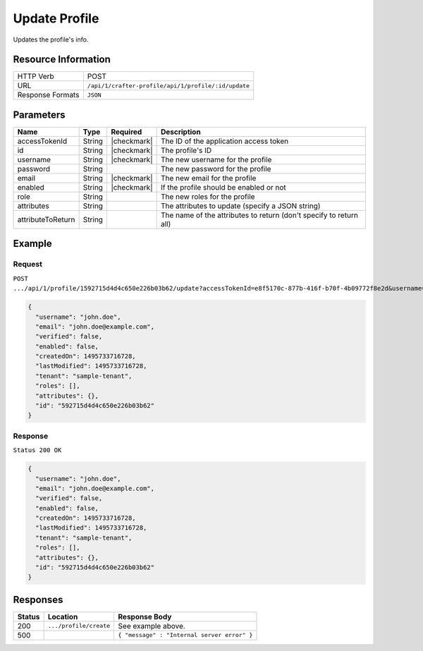 .. .. include:: /includes/unicode-checkmark.rst

.. _crafter-profile-api-profile-update:

==============
Update Profile
==============

Updates the profile's info.

--------------------
Resource Information
--------------------

+----------------------------+-------------------------------------------------------------------+
|| HTTP Verb                 || POST                                                             |
+----------------------------+-------------------------------------------------------------------+
|| URL                       || ``/api/1/crafter-profile/api/1/profile/:id/update``              |
+----------------------------+-------------------------------------------------------------------+
|| Response Formats          || ``JSON``                                                         |
+----------------------------+-------------------------------------------------------------------+

----------
Parameters
----------

+-------------------+-------------+---------------+---------------------------------------------------------------------------------------------------------------------------+
|| Name             || Type       || Required     || Description                                                                                                              |
+===================+=============+===============+===========================================================================================================================+
|| accessTokenId    || String     || |checkmark|  || The ID of the application access token                                                                                   |
+-------------------+-------------+---------------+---------------------------------------------------------------------------------------------------------------------------+
|| id               || String     || |checkmark|  || The profile's ID                                                                                                         |
+-------------------+-------------+---------------+---------------------------------------------------------------------------------------------------------------------------+
|| username         || String     || |checkmark|  || The new username for the profile                                                                                         |
+-------------------+-------------+---------------+---------------------------------------------------------------------------------------------------------------------------+
|| password         || String     ||              || The new password for the profile                                                                                         |
+-------------------+-------------+---------------+---------------------------------------------------------------------------------------------------------------------------+
|| email            || String     || |checkmark|  || The new email for the profile                                                                                            |
+-------------------+-------------+---------------+---------------------------------------------------------------------------------------------------------------------------+
|| enabled          || String     || |checkmark|  || If the profile should be enabled or not                                                                                  |
+-------------------+-------------+---------------+---------------------------------------------------------------------------------------------------------------------------+
|| role             || String     ||              || The new roles for the profile                                                                                            |
+-------------------+-------------+---------------+---------------------------------------------------------------------------------------------------------------------------+
|| attributes       || String     ||              || The attributes to update (specify a JSON string)                                                                         |
+-------------------+-------------+---------------+---------------------------------------------------------------------------------------------------------------------------+
|| attributeToReturn|| String     ||              || The name of the attributes to return (don't specify to return all)                                                       |
+-------------------+-------------+---------------+---------------------------------------------------------------------------------------------------------------------------+

-------
Example
-------

^^^^^^^
Request
^^^^^^^

``POST .../api/1/profile/1592715d4d4c650e226b03b62/update?accessTokenId=e8f5170c-877b-416f-b70f-4b09772f8e2d&username=john.doe&password=passw0rd&email=john.doe%40example.com&enabled=false``

.. code-block:: json

  {
    "username": "john.doe",
    "email": "john.doe@example.com",
    "verified": false,
    "enabled": false,
    "createdOn": 1495733716728,
    "lastModified": 1495733716728,
    "tenant": "sample-tenant",
    "roles": [],
    "attributes": {},
    "id": "592715d4d4c650e226b03b62"
  }

^^^^^^^^
Response
^^^^^^^^

``Status 200 OK``

.. code-block:: json

  {
    "username": "john.doe",
    "email": "john.doe@example.com",
    "verified": false,
    "enabled": false,
    "createdOn": 1495733716728,
    "lastModified": 1495733716728,
    "tenant": "sample-tenant",
    "roles": [],
    "attributes": {},
    "id": "592715d4d4c650e226b03b62"
  }

---------
Responses
---------

+---------+--------------------------------+--------------------------------------------------------------------------------------------------------------------------------------------------------------------+
|| Status || Location                      || Response Body                                                                                                                                                     |
+=========+================================+====================================================================================================================================================================+
|| 200    || ``.../profile/create``        || See example above.                                                                                                                                                |
+---------+--------------------------------+--------------------------------------------------------------------------------------------------------------------------------------------------------------------+
|| 500    ||                               || ``{ "message" : "Internal server error" }``                                                                                                                       |
+---------+--------------------------------+--------------------------------------------------------------------------------------------------------------------------------------------------------------------+
